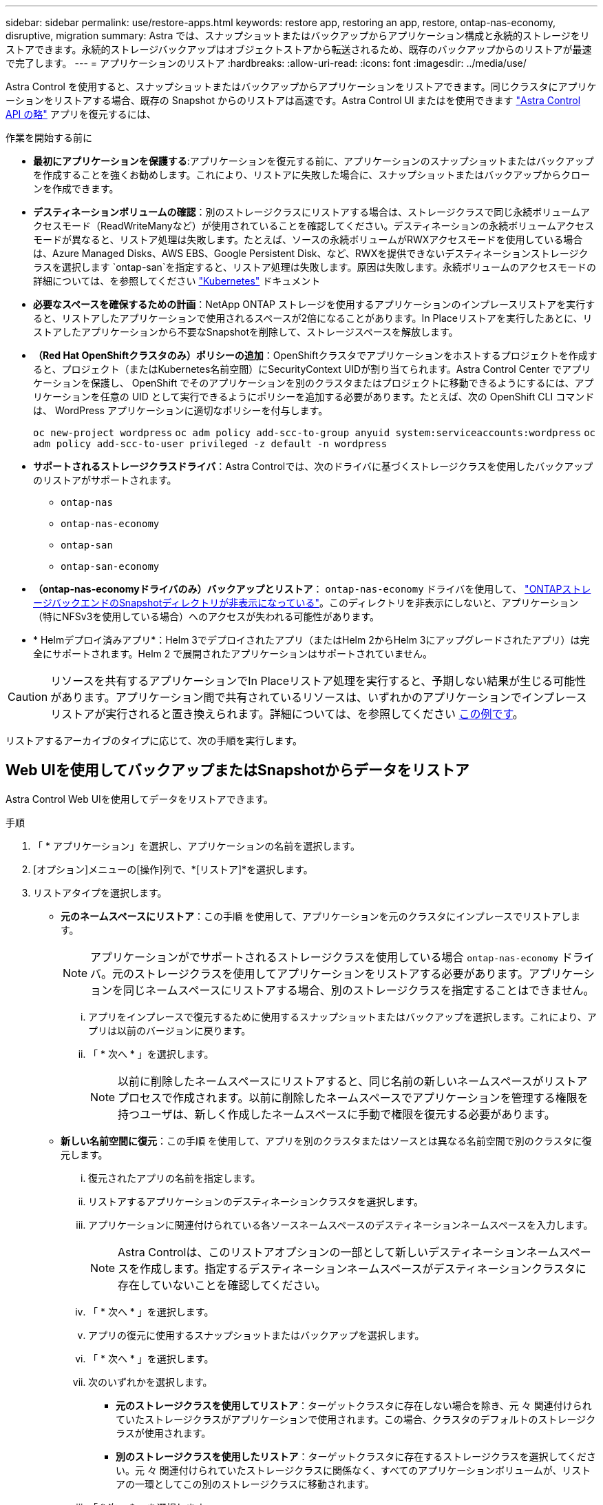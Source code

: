 ---
sidebar: sidebar 
permalink: use/restore-apps.html 
keywords: restore app, restoring an app, restore, ontap-nas-economy, disruptive, migration 
summary: Astra では、スナップショットまたはバックアップからアプリケーション構成と永続的ストレージをリストアできます。永続的ストレージバックアップはオブジェクトストアから転送されるため、既存のバックアップからのリストアが最速で完了します。 
---
= アプリケーションのリストア
:hardbreaks:
:allow-uri-read: 
:icons: font
:imagesdir: ../media/use/


[role="lead"]
Astra Control を使用すると、スナップショットまたはバックアップからアプリケーションをリストアできます。同じクラスタにアプリケーションをリストアする場合、既存の Snapshot からのリストアは高速です。Astra Control UI またはを使用できます https://docs.netapp.com/us-en/astra-automation["Astra Control API の略"^] アプリを復元するには、

.作業を開始する前に
* *最初にアプリケーションを保護する*:アプリケーションを復元する前に、アプリケーションのスナップショットまたはバックアップを作成することを強くお勧めします。これにより、リストアに失敗した場合に、スナップショットまたはバックアップからクローンを作成できます。
* *デスティネーションボリュームの確認*：別のストレージクラスにリストアする場合は、ストレージクラスで同じ永続ボリュームアクセスモード（ReadWriteManyなど）が使用されていることを確認してください。デスティネーションの永続ボリュームアクセスモードが異なると、リストア処理は失敗します。たとえば、ソースの永続ボリュームがRWXアクセスモードを使用している場合は、Azure Managed Disks、AWS EBS、Google Persistent Disk、など、RWXを提供できないデスティネーションストレージクラスを選択します `ontap-san`を指定すると、リストア処理は失敗します。原因は失敗します。永続ボリュームのアクセスモードの詳細については、を参照してください https://kubernetes.io/docs/concepts/storage/persistent-volumes/#access-modes["Kubernetes"^] ドキュメント
* *必要なスペースを確保するための計画*：NetApp ONTAP ストレージを使用するアプリケーションのインプレースリストアを実行すると、リストアしたアプリケーションで使用されるスペースが2倍になることがあります。In Placeリストアを実行したあとに、リストアしたアプリケーションから不要なSnapshotを削除して、ストレージスペースを解放します。
* *（Red Hat OpenShiftクラスタのみ）ポリシーの追加*：OpenShiftクラスタでアプリケーションをホストするプロジェクトを作成すると、プロジェクト（またはKubernetes名前空間）にSecurityContext UIDが割り当てられます。Astra Control Center でアプリケーションを保護し、 OpenShift でそのアプリケーションを別のクラスタまたはプロジェクトに移動できるようにするには、アプリケーションを任意の UID として実行できるようにポリシーを追加する必要があります。たとえば、次の OpenShift CLI コマンドは、 WordPress アプリケーションに適切なポリシーを付与します。
+
`oc new-project wordpress`
`oc adm policy add-scc-to-group anyuid system:serviceaccounts:wordpress`
`oc adm policy add-scc-to-user privileged -z default -n wordpress`

* *サポートされるストレージクラスドライバ*：Astra Controlでは、次のドライバに基づくストレージクラスを使用したバックアップのリストアがサポートされます。
+
** `ontap-nas`
** `ontap-nas-economy`
** `ontap-san`
** `ontap-san-economy`


* *（ontap-nas-economyドライバのみ）バックアップとリストア*： `ontap-nas-economy` ドライバを使用して、 link:../use/protect-apps.html#enable-backup-and-restore-for-ontap-nas-economy-operations["ONTAPストレージバックエンドのSnapshotディレクトリが非表示になっている"]。このディレクトリを非表示にしないと、アプリケーション（特にNFSv3を使用している場合）へのアクセスが失われる可能性があります。
* * Helmデプロイ済みアプリ*：Helm 3でデプロイされたアプリ（またはHelm 2からHelm 3にアップグレードされたアプリ）は完全にサポートされます。Helm 2 で展開されたアプリケーションはサポートされていません。


[CAUTION]
====
リソースを共有するアプリケーションでIn Placeリストア処理を実行すると、予期しない結果が生じる可能性があります。アプリケーション間で共有されているリソースは、いずれかのアプリケーションでインプレースリストアが実行されると置き換えられます。詳細については、を参照してください <<リソースを別のアプリケーションと共有するアプリケーションでは、インプレースリストアが複雑になります,この例です>>。

====
リストアするアーカイブのタイプに応じて、次の手順を実行します。



== Web UIを使用してバックアップまたはSnapshotからデータをリストア

Astra Control Web UIを使用してデータをリストアできます。

.手順
. 「 * アプリケーション」を選択し、アプリケーションの名前を選択します。
. [オプション]メニューの[操作]列で、*[リストア]*を選択します。
. リストアタイプを選択します。
+
** *元のネームスペースにリストア*：この手順 を使用して、アプリケーションを元のクラスタにインプレースでリストアします。
+

NOTE: アプリケーションがでサポートされるストレージクラスを使用している場合 `ontap-nas-economy` ドライバ。元のストレージクラスを使用してアプリケーションをリストアする必要があります。アプリケーションを同じネームスペースにリストアする場合、別のストレージクラスを指定することはできません。

+
... アプリをインプレースで復元するために使用するスナップショットまたはバックアップを選択します。これにより、アプリは以前のバージョンに戻ります。
... 「 * 次へ * 」を選択します。
+

NOTE: 以前に削除したネームスペースにリストアすると、同じ名前の新しいネームスペースがリストアプロセスで作成されます。以前に削除したネームスペースでアプリケーションを管理する権限を持つユーザは、新しく作成したネームスペースに手動で権限を復元する必要があります。



** *新しい名前空間に復元*：この手順 を使用して、アプリを別のクラスタまたはソースとは異なる名前空間で別のクラスタに復元します。
+
... 復元されたアプリの名前を指定します。
... リストアするアプリケーションのデスティネーションクラスタを選択します。
... アプリケーションに関連付けられている各ソースネームスペースのデスティネーションネームスペースを入力します。
+

NOTE: Astra Controlは、このリストアオプションの一部として新しいデスティネーションネームスペースを作成します。指定するデスティネーションネームスペースがデスティネーションクラスタに存在していないことを確認してください。

... 「 * 次へ * 」を選択します。
... アプリの復元に使用するスナップショットまたはバックアップを選択します。
... 「 * 次へ * 」を選択します。
... 次のいずれかを選択します。
+
**** *元のストレージクラスを使用してリストア*：ターゲットクラスタに存在しない場合を除き、元 々 関連付けられていたストレージクラスがアプリケーションで使用されます。この場合、クラスタのデフォルトのストレージクラスが使用されます。
**** *別のストレージクラスを使用したリストア*：ターゲットクラスタに存在するストレージクラスを選択してください。元 々 関連付けられていたストレージクラスに関係なく、すべてのアプリケーションボリュームが、リストアの一環としてこの別のストレージクラスに移動されます。


... 「 * 次へ * 」を選択します。




. フィルタするリソースを選択：
+
** *すべてのリソースを復元*：元のアプリケーションに関連付けられているすべてのリソースを復元します。
** *リソースのフィルタ*:元のアプリケーションリソースのサブセットを復元するルールを指定します。
+
... リストアされたアプリケーションにリソースを含めるか除外するかを選択します。
... [含めるルールを追加]*または*[除外ルールを追加]*のいずれかを選択し、アプリケーションのリストア時に正しいリソースをフィルタするようにルールを設定します。設定が正しくなるまで、ルールを編集したり削除したり、ルールを再度作成したりすることができます。
+

NOTE: includeルールとexcludeルールの設定については、を参照してください <<アプリケーションのリストア中にリソースをフィルタリングします>>。





. 「 * 次へ * 」を選択します。
. リストア処理の詳細をよく確認し、プロンプトが表示されたら「restore」と入力して*[リストア]*を選択します。




== [テクニカルプレビュー]カスタムリソース（CR）を使用したバックアップからのリストア

カスタムリソース（CR）ファイルを使用して、別のネームスペースまたは元のソースネームスペースにバックアップからデータをリストアできます。

[role="tabbed-block"]
====
.CRを使用したバックアップからのリストア
--
.手順
. カスタムリソース（CR）ファイルを作成して名前を付けます。 `astra-control-backup-restore-cr.yaml`。カッコ内の値を、Astra Controlの環境とクラスタの構成に合わせて更新します。
+
** <CR_NAME>：このCR操作の名前。環境に適した適切な名前を選択します。
** <ASTRA_CONNECTOR_NAMESPACE>：Astra Connectorがインストールされているネームスペース。
** <APPVAULT_NAME>：バックアップコンテンツが格納されているAppVaultの名前。
** <BACKUP_PATH>：バックアップコンテンツが格納されているAppVault内のパス。例：
+
[listing]
----
minio_1343ff5e-4c41-46b5-af00/backups/schedule-20231213023800_94347756-9d9b-401d-a0c3
----
** <SOURCE_NAMESPACE>：リストア処理のソースネームスペース。
** <DESTINATION_NAMESPACE>：リストア処理のデスティネーションネームスペース。
+
[source, yaml]
----
apiVersion: astra.netapp.io/v1
kind: BackupRestore
metadata:
  name: <CR_NAME>
  namespace: <ASTRA_CONNECTOR_NAMESPACE>
spec:
  appVaultRef: <APPVAULT_NAME>
  appArchivePath: <BACKUP_PATH>
  namespaceMapping: [{"source": "<SOURCE_NAMESPACE>", "target": "<DESTINATION_NAMESPACE>"}]
----


. （オプション）リストアするアプリケーションの特定のリソースのみを選択する必要がある場合は、特定のラベルが付いたリソースを含めるか除外するフィルタリングを追加します。
+
** 「<INCLUDE-EXCLUDE>」：_（フィルタリングに必要）_使用 `include` または `exclude` resourceMatchersで定義されているリソースを含めるか除外します。次のresourceMatchersパラメータを追加して、追加または除外するリソースを定義します。
+
*** <GROUP>：_（オプション）_フィルタリングするリソースのグループ。
*** <KIND>：_（オプション）_フィルタリングするリソースの種類。
*** <VERSION>：_（オプション）_フィルタリングするリソースのバージョン。
*** <NAMES>：_（オプション）_ namesをフィルタリングするリソースのKubernetes metadata.nameフィールドに入力します。
*** <NAMESPACES>：_（オプション）_NamespacesフィルタリングするリソースのKubernetes metadata.nameフィールド。
*** <SELECTORS>：_（オプション）_で定義されているリソースのKubernetes metadata.nameフィールドのラベルセレクタ文字列 https://kubernetes.io/docs/concepts/overview/working-with-objects/labels/#label-selectors["Kubernetes のドキュメント"^]。例 `"trident.netapp.io/os=linux"`。
+
例

+
[source, yaml]
----
spec:
    resourceFilter:
        resourceSelectionCriteria: "<INCLUDE-EXCLUDE>"
        resourceMatchers:
           group: <GROUP>
           kind: <KIND>
           version: <VERSION>
           names: <NAMES>
           namespaces: <NAMESPACES>
           labelSelectors: <SELECTORS>
----




. データを入力した後、 `astra-control-backup-restore-cr.yaml` 正しい値を持つファイルを作成し、CRを適用します。
+
[source, console]
----
kubectl apply -f astra-control-backup-restore-cr.yaml
----


--
.CRを使用したバックアップから元のネームスペースへのリストア
--
.手順
. カスタムリソース（CR）ファイルを作成して名前を付けます。 `astra-control-backup-ipr-cr.yaml`。カッコ内の値を、Astra Controlの環境とクラスタの構成に合わせて更新します。
+
** <CR_NAME>：このCR操作の名前。環境に適した適切な名前を選択します。
** <ASTRA_CONNECTOR_NAMESPACE>：Astra Connectorがインストールされているネームスペース。これは、バックアップが作成されたネームスペースである必要があります。
** <APPVAULT_NAME>：バックアップコンテンツが格納されているAppVaultの名前。
** <BACKUP_PATH>：バックアップコンテンツが格納されているAppVault内のパス。例：
+
[listing]
----
minio_1343ff5e-4c41-46b5-af00/backups/schedule-20231213023800_94347756-9d9b-401d-a0c3
----
+
[source, yaml]
----
apiVersion: astra.netapp.io/v1
kind: BackupInplaceRestore
metadata:
  name: <CR_NAME>
  namespace: <ASTRA_CONNECTOR_NAMESPACE>
spec:
  appVaultRef: <APPVAULT_NAME>
  appArchivePath: <BACKUP_PATH>
----


. （オプション）リストアするアプリケーションの特定のリソースのみを選択する必要がある場合は、特定のラベルが付いたリソースを含めるか除外するフィルタリングを追加します。
+
** 「<INCLUDE-EXCLUDE>」：_（フィルタリングに必要）_使用 `include` または `exclude` resourceMatchersで定義されているリソースを含めるか除外します。次のresourceMatchersパラメータを追加して、追加または除外するリソースを定義します。
+
*** <GROUP>：_（オプション）_フィルタリングするリソースのグループ。
*** <KIND>：_（オプション）_フィルタリングするリソースの種類。
*** <VERSION>：_（オプション）_フィルタリングするリソースのバージョン。
*** <NAMES>：_（オプション）_ namesをフィルタリングするリソースのKubernetes metadata.nameフィールドに入力します。
*** <NAMESPACES>：_（オプション）_NamespacesフィルタリングするリソースのKubernetes metadata.nameフィールド。
*** <SELECTORS>：_（オプション）_で定義されているリソースのKubernetes metadata.nameフィールドのラベルセレクタ文字列 https://kubernetes.io/docs/concepts/overview/working-with-objects/labels/#label-selectors["Kubernetes のドキュメント"^]。例 `"trident.netapp.io/os=linux"`。
+
例

+
[source, yaml]
----
spec:
    resourceFilter:
        resourceSelectionCriteria: "<INCLUDE-EXCLUDE>"
        resourceMatchers:
           group: <GROUP>
           kind: <KIND>
           version: <VERSION>
           names: <NAMES>
           namespaces: <NAMESPACES>
           labelSelectors: <SELECTORS>
----




. データを入力した後、 `astra-control-backup-ipr-cr.yaml` 正しい値を持つファイルを作成し、CRを適用します。
+
[source, console]
----
kubectl apply -f astra-control-backup-ipr-cr.yaml
----


--
====


== [テクニカルプレビュー]カスタムリソースを使用したSnapshotからのリストア（CR）

カスタムリソース（CR）ファイルを使用して、スナップショットから別のネームスペースまたは元のソースネームスペースにデータをリストアできます。

[role="tabbed-block"]
====
.CRを使用したSnapshotからのリストア
--
.手順
. カスタムリソース（CR）ファイルを作成して名前を付けます。 `astra-control-snapshot-restore-cr.yaml`。カッコ内の値を、Astra Controlの環境とクラスタの構成に合わせて更新します。
+
** <CR_NAME>：このCR操作の名前。環境に適した適切な名前を選択します。
** <ASTRA_CONNECTOR_NAMESPACE>：Astra Connectorがインストールされているネームスペース。
** <APPVAULT_NAME>：バックアップコンテンツが格納されているAppVaultの名前。
** <BACKUP_PATH>：バックアップコンテンツが格納されているAppVault内のパス。例：
+
[listing]
----
minio_1343ff5e-4c41-46b5-af00/backups/schedule-20231213023800_94347756-9d9b-401d-a0c3
----
** <SOURCE_NAMESPACE>：リストア処理のソースネームスペース。
** <DESTINATION_NAMESPACE>：リストア処理のデスティネーションネームスペース。
+
[source, yaml]
----
apiVersion: astra.netapp.io/v1
kind: SnapshotRestore
metadata:
  name: <CR_NAME>
  namespace: <ASTRA_CONNECTOR_NAMESPACE>
spec:
  appArchivePath: <BACKUP_PATH>
  appVaultRef: <APPVAULT_NAME>
  namespaceMapping: [{"source": "<SOURCE_NAMESPACE>", "destination": "<DESTINATION_NAMESPACE>"}]
----


. （オプション）リストアするアプリケーションの特定のリソースのみを選択する必要がある場合は、特定のラベルが付いたリソースを含めるか除外するフィルタリングを追加します。
+
** 「<INCLUDE-EXCLUDE>」：_（フィルタリングに必要）_使用 `include` または `exclude` resourceMatchersで定義されているリソースを含めるか除外します。次のresourceMatchersパラメータを追加して、追加または除外するリソースを定義します。
+
*** <GROUP>：_（オプション）_フィルタリングするリソースのグループ。
*** <KIND>：_（オプション）_フィルタリングするリソースの種類。
*** <VERSION>：_（オプション）_フィルタリングするリソースのバージョン。
*** <NAMES>：_（オプション）_ namesをフィルタリングするリソースのKubernetes metadata.nameフィールドに入力します。
*** <NAMESPACES>：_（オプション）_NamespacesフィルタリングするリソースのKubernetes metadata.nameフィールド。
*** <SELECTORS>：_（オプション）_で定義されているリソースのKubernetes metadata.nameフィールドのラベルセレクタ文字列 https://kubernetes.io/docs/concepts/overview/working-with-objects/labels/#label-selectors["Kubernetes のドキュメント"^]。例 `"trident.netapp.io/os=linux"`。
+
例

+
[source, yaml]
----
spec:
    resourceFilter:
        resourceSelectionCriteria: "<INCLUDE-EXCLUDE>"
        resourceMatchers:
           group: <GROUP>
           kind: <KIND>
           version: <VERSION>
           names: <NAMES>
           namespaces: <NAMESPACES>
           labelSelectors: <SELECTORS>
----




. データを入力した後、 `astra-control-snapshot-restore-cr.yaml` 正しい値を持つファイルを作成し、CRを適用します。
+
[source, console]
----
kubectl apply -f astra-control-snapshot-restore-cr.yaml
----


--
.CRを使用したSnapshotから元のネームスペースへのリストア
--
.手順
. カスタムリソース（CR）ファイルを作成して名前を付けます。 `astra-control-snapshot-ipr-cr.yaml`。カッコ内の値を、Astra Controlの環境とクラスタの構成に合わせて更新します。
+
** <CR_NAME>：このCR操作の名前。環境に適した適切な名前を選択します。
** <ASTRA_CONNECTOR_NAMESPACE>：Astra Connectorがインストールされているネームスペース。これは、Snapshotが作成されたネームスペースです。
** <APPVAULT_NAME>：バックアップコンテンツが格納されているAppVaultの名前。
** <BACKUP_PATH>：バックアップコンテンツが格納されているAppVault内のパス。例：
+
[listing]
----
minio_1343ff5e-4c41-46b5-af00/backups/schedule-20231213023800_94347756-9d9b-401d-a0c3
----
+
[source, yaml]
----
apiVersion: astra.netapp.io/v1
kind: SnapshotInplaceRestore
metadata:
  name: <CR_NAME>
  namespace: <ASTRA_CONNECTOR_NAMESPACE>
spec:
  appArchivePath: <BACKUP_PATH>
  appVaultRef: <APPVAULT_NAME>
----


. （オプション）リストアするアプリケーションの特定のリソースのみを選択する必要がある場合は、特定のラベルが付いたリソースを含めるか除外するフィルタリングを追加します。
+
** 「<INCLUDE-EXCLUDE>」：_（フィルタリングに必要）_使用 `include` または `exclude` resourceMatchersで定義されているリソースを含めるか除外します。次のresourceMatchersパラメータを追加して、追加または除外するリソースを定義します。
+
*** <GROUP>：_（オプション）_フィルタリングするリソースのグループ。
*** <KIND>：_（オプション）_フィルタリングするリソースの種類。
*** <VERSION>：_（オプション）_フィルタリングするリソースのバージョン。
*** <NAMES>：_（オプション）_ namesをフィルタリングするリソースのKubernetes metadata.nameフィールドに入力します。
*** <NAMESPACES>：_（オプション）_NamespacesフィルタリングするリソースのKubernetes metadata.nameフィールド。
*** <SELECTORS>：_（オプション）_で定義されているリソースのKubernetes metadata.nameフィールドのラベルセレクタ文字列 https://kubernetes.io/docs/concepts/overview/working-with-objects/labels/#label-selectors["Kubernetes のドキュメント"^]。例 `"trident.netapp.io/os=linux"`。
+
例

+
[source, yaml]
----
spec:
    resourceFilter:
        resourceSelectionCriteria: "<INCLUDE-EXCLUDE>"
        resourceMatchers:
           group: <GROUP>
           kind: <KIND>
           version: <VERSION>
           names: <NAMES>
           namespaces: <NAMESPACES>
           labelSelectors: <SELECTORS>
----




. データを入力した後、 `astra-control-snapshot-ipr-cr.yaml` 正しい値を持つファイルを作成し、CRを適用します。
+
[source, console]
----
kubectl apply -f astra-control-snapshot-ipr-cr.yaml
----


--
====
.結果
Astra Control は、指定した情報に基づいてアプリケーションを復元します。アプリケーションをインプレースでリストアした場合、既存の永続ボリュームのコンテンツが、リストアしたアプリケーションの永続ボリュームのコンテンツに置き換えられます。


NOTE: データ保護処理（クローン、バックアップ、またはリストア）が完了して永続ボリュームのサイズを変更したあと、Web UIに新しいボリュームサイズが表示されるまでに最大20分かかります。データ保護処理にかかる時間は数分です。また、ストレージバックエンドの管理ソフトウェアを使用してボリュームサイズの変更を確認できます。


IMPORTANT: ネームスペースの名前/ IDまたはネームスペースのラベルでネームスペースの制約を受けているメンバーユーザは、同じクラスタの新しいネームスペース、または組織のアカウントに含まれる他のクラスタにアプリケーションをクローニングまたはリストアできます。ただし、同じユーザが、クローニングまたはリストアされたアプリケーションに新しいネームスペースからアクセスすることはできません。クローン処理またはリストア処理で新しいネームスペースが作成されたあと、アカウントの管理者/所有者はメンバーユーザアカウントを編集し、影響を受けるユーザのロールの制約を更新して、新しいネームスペースへのアクセスを許可できます。



== アプリケーションのリストア中にリソースをフィルタリングします

にフィルタルールを追加できます link:../use/restore-apps.html["リストア"] リストアされたアプリケーションに含める、またはリストアされたアプリケーションから除外する既存のアプリケーションリソースを指定する処理。指定した名前空間、ラベル、またはGVK（GroupVersionKind）に基づいて、リソースを含めたり除外したりできます。

.[Include（含める）]および[Exclude（除外）]のシナリオ
[%collapsible]
====
* *元のネームスペースを使用する包含ルールを選択した場合（インプレースリストア）*：ルールで定義した既存のアプリケーションリソースは削除され、リストアに使用する選択したSnapshotまたはバックアップのリソースで置き換えられます。includeルールで指定しないリソースは変更されません。
* *新しい名前空間を持つincludeルールを選択した場合*：このルールを使用して、リストアされたアプリケーションで使用する特定のリソースを選択します。対象ルールに指定しないリソースは、リストアされたアプリケーションには含まれません。
* *元のネームスペースを含む除外ルールを選択した場合（インプレースリストア）*：除外するように指定したリソースはリストアされず、変更されません。除外するように指定しないリソースは、スナップショットまたはバックアップからリストアされます。対応するStatefulSetがフィルタリングされたリソースに含まれている場合、永続ボリューム上のすべてのデータが削除されて再作成されます。
* *新しい名前空間を持つ除外ルールを選択した場合*:このルールを使用して、リストアされたアプリケーションから削除する特定のリソースを選択します。除外するように指定しないリソースは、スナップショットまたはバックアップからリストアされます。


====
ルールには、includeまたはexcludeタイプがあります。リソースの包含と除外を組み合わせたルールは使用できません。

.手順
. リソースをフィルタするように選択し、[アプリケーションのリストア]ウィザードで[含める]または[除外するルールを追加する]を選択したら、*[除外するルールを追加する]*を選択します。
+

NOTE: Astra Controlで自動的に追加されるクラスタ対象のリソースを除外することはできません。

. フィルタルールを設定します。
+

NOTE: ネームスペース、ラベル、またはGVKを少なくとも1つ指定する必要があります。フィルタルールを適用したあとに保持するリソースがあれば、リストアしたアプリケーションを正常な状態に保つのに十分であることを確認してください。

+
.. ルールの特定のネームスペースを選択します。選択しない場合は、すべての名前空間がフィルタで使用されます。
+

NOTE: アプリケーションに複数のネームスペースが含まれていた場合、新しいネームスペースにリストアすると、リソースが含まれていなくてもすべてのネームスペースが作成されます。

.. （オプション）リソース名を入力します。
.. （任意）*ラベルセレクタ*：を含めます https://kubernetes.io/docs/concepts/overview/working-with-objects/labels/#label-selectors["ラベルセレクタ"^] をクリックしてルールに追加します。ラベルセレクタは、選択したラベルに一致するリソースのみをフィルタリングするために使用されます。
.. （オプション）[Use GVK (GroupVersionKind) set]を選択してリソースをフィルタリング*し、追加のフィルタリングオプションを指定します。
+

NOTE: GVKフィルタを使用する場合は、バージョンと種類を指定する必要があります。

+
... （オプション）* Group *：ドロップダウンリストからKubernetes APIグループを選択します。
... *種類*：ドロップダウンリストから、フィルタで使用するKubernetesリソースタイプのオブジェクトスキーマを選択します。
... *バージョン*：Kubernetes APIのバージョンを選択します。




. エントリに基づいて作成されたルールを確認します。
. 「 * 追加」を選択します。
+

TIP: ルールを含むリソースと除外するリソースは必要なだけ作成できます。処理を開始する前に、リストアアプリケーションの概要にルールが表示されます。





== リソースを別のアプリケーションと共有するアプリケーションでは、インプレースリストアが複雑になります

リソースを別のアプリケーションと共有し、意図しない結果を生成するアプリケーションに対して、インプレースリストア処理を実行できます。アプリケーション間で共有されているリソースは、いずれかのアプリケーションでインプレースリストアが実行されると置き換えられます。

次に、NetApp SnapMirrorレプリケーションを使用してリストアすると望ましくない状況が発生するシナリオの例を示します。

. アプリケーションを定義します `app1` ネームスペースを使用する `ns1`。
. のレプリケーション関係を設定します `app1`。
. アプリケーションを定義します `app2` （同じクラスタ上）ネームスペースを使用します `ns1` および `ns2`。
. のレプリケーション関係を設定します `app2`。
. のレプリケーションを反転した `app2`。これにより、が起動します `app1` 非アクティブ化するソースクラスタ上のアプリケーション。

